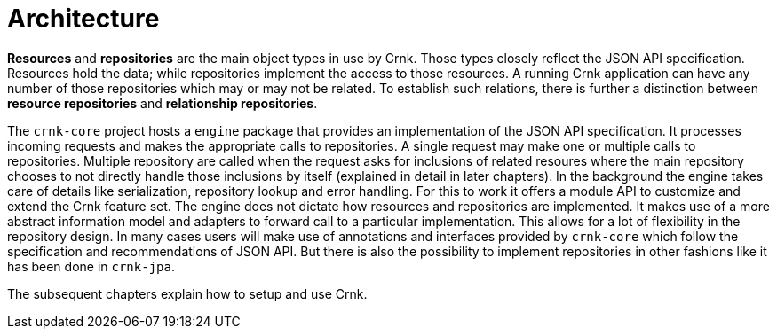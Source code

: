 # Architecture

*Resources* and *repositories* are the main object types in use by Crnk. Those types closely reflect the
JSON API specification. Resources hold the data; while repositories implement the access to those resources. A
running Crnk application can have any number of those repositories which may or may not be related. To establish
such relations, there is further a distinction between *resource repositories* and *relationship repositories*.

The `crnk-core` project hosts a `engine` package that provides an implementation of the JSON API specification.
It processes incoming requests and makes the appropriate calls to repositories. A single request may make one or multiple calls
 to repositories. Multiple
repository are called when the request asks for inclusions of related resoures where the main repository chooses
to not directly handle those inclusions by itself (explained in detail in later chapters). In the background
the engine takes care of details like serialization, repository lookup and error handling. For this
to work it offers a module API to customize and extend the Crnk feature set. The engine
does not dictate how resources and repositories are implemented. It makes use of a more abstract
information model and adapters to forward call to a particular implementation. This allows for a lot of flexibility
in the repository design. In many cases users will make use of annotations and interfaces provided by `crnk-core`
which follow the specification and recommendations of JSON API. But there is also the possibility to implement
repositories in other fashions like it has been done in `crnk-jpa`.

The subsequent chapters explain how to setup and use Crnk.